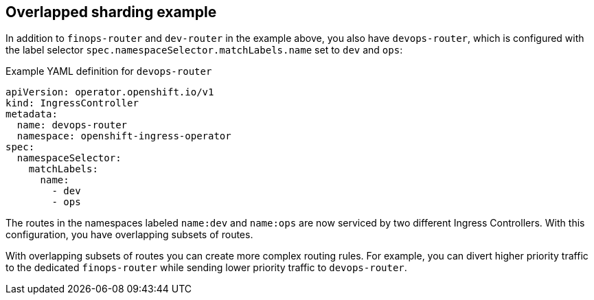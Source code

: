 // Module included in the following assemblies:
//
// * ingress/configuring-ingress-cluster-traffic-ingress-controller.adoc

:_mod-docs-content-type: REFERENCE
[id="nw-ingress-overlapped-sharding_{context}"]
== Overlapped sharding example

In addition to `finops-router` and `dev-router` in the example above, you also have `devops-router`, which is configured with the label selector `spec.namespaceSelector.matchLabels.name` set to `dev` and `ops`:

.Example YAML definition for `devops-router`
[source,yaml]
----
apiVersion: operator.openshift.io/v1
kind: IngressController
metadata:
  name: devops-router
  namespace: openshift-ingress-operator
spec:
  namespaceSelector:
    matchLabels:
      name:
        - dev
        - ops
----
The routes in the namespaces labeled `name:dev` and `name:ops` are now serviced by two different Ingress Controllers. With this configuration, you have overlapping subsets of routes.

With overlapping subsets of routes you can create more complex routing rules. For example, you can divert higher priority traffic to the dedicated `finops-router` while sending lower priority traffic to `devops-router`.
